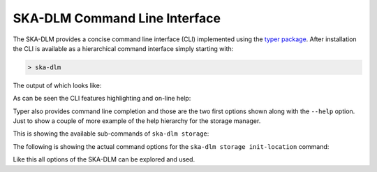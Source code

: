 SKA-DLM Command Line Interface
==============================

The SKA-DLM provides a concise command line interface (CLI) implemented using the `typer package <https://typer.tiangolo.com>`_. After installation the CLI is available as a hierarchical command interface simply starting with:

.. code:: bash

    > ska-dlm

The output of which looks like:

.. image:: ../_static/img/ska-dlm.png

As can be seen the CLI features highlighting and on-line help:

.. image:: ../_static/img/ska-dlm-help.png

Typer also provides command line completion and those are the two first options shown along with the ``--help`` option. Just to show a couple of more example of the help hierarchy for the storage manager.

This is showing the available sub-commands of ``ska-dlm storage``:

.. image:: ../_static/img/ska-dlm-storage.png

The following is showing the actual command options for the ``ska-dlm storage init-location`` command:

.. image:: ../_static/img/ska-dlm-location.png

Like this all options of the SKA-DLM can be explored and used.

